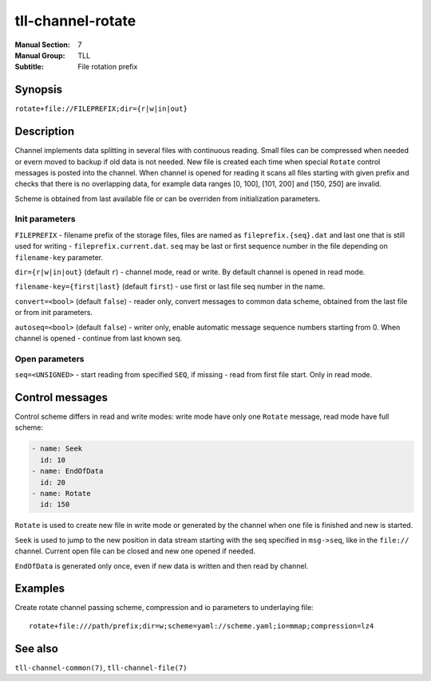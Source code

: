 tll-channel-rotate
==================

:Manual Section: 7
:Manual Group: TLL
:Subtitle: File rotation prefix

Synopsis
--------

``rotate+file://FILEPREFIX;dir={r|w|in|out}``


Description
-----------

Channel implements data splitting in several files with continuous reading. Small files can be
compressed when needed or evern moved to backup if old data is not needed. New file is created each
time when special ``Rotate`` control messages is posted into the channel. When channel is opened for
reading it scans all files starting with given prefix and checks that there is no overlapping data,
for example data ranges [0, 100], [101, 200] and [150, 250] are invalid.

Scheme is obtained from last available file or can be overriden from initialization parameters.

Init parameters
~~~~~~~~~~~~~~~

``FILEPREFIX`` - filename prefix of the storage files, files are named as ``fileprefix.{seq}.dat``
and last one that is still used for writing - ``fileprefix.current.dat``. ``seq`` may be last or
first sequence number in the file depending on ``filename-key`` parameter.

``dir={r|w|in|out}`` (default ``r``) - channel mode, read or write. By default channel is opened in
read mode.

``filename-key={first|last}`` (default ``first``) - use first or last file seq number in the name.

``convert=<bool>`` (default ``false``) - reader only, convert messages to common data scheme,
obtained from the last file or from init parameters.

``autoseq=<bool>`` (default ``false``) - writer only, enable automatic message sequence numbers
starting from 0. When channel is opened - continue from last known seq.

Open parameters
~~~~~~~~~~~~~~~

``seq=<UNSIGNED>`` - start reading from specified ``SEQ``, if missing - read from first file start.
Only in read mode.

Control messages
----------------

Control scheme differs in read and write modes: write mode have only one ``Rotate`` message, read
mode have full scheme:

.. code-block:: yaml

  - name: Seek
    id: 10
  - name: EndOfData
    id: 20
  - name: Rotate
    id: 150

``Rotate`` is used to create new file in write mode or generated by the channel when one file is
finished and new is started.

``Seek`` is used to jump to the new position in data stream starting with the seq specified in
``msg->seq``, like in the ``file://`` channel. Current open file can be closed and new one opened if
needed.

``EndOfData`` is generated only once, even if new data is written and then read by channel.

Examples
--------

Create rotate channel passing scheme, compression and io parameters to underlaying file::

  rotate+file:///path/prefix;dir=w;scheme=yaml://scheme.yaml;io=mmap;compression=lz4

See also
--------

``tll-channel-common(7)``, ``tll-channel-file(7)``

..
    vim: sts=4 sw=4 et tw=100
